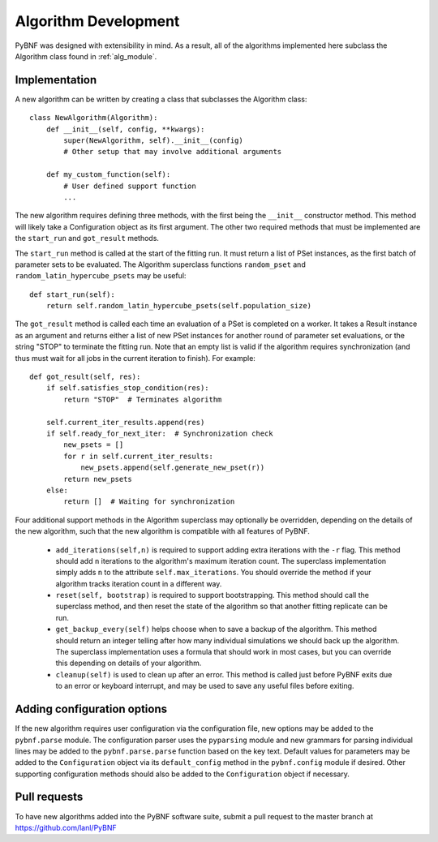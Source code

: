 Algorithm Development
=====================

PyBNF was designed with extensibility in mind.  As a result, all of the algorithms implemented here subclass the
Algorithm class found in :ref:`alg_module`.

Implementation
--------------
A new algorithm can be written by creating a class that subclasses the Algorithm class::

    class NewAlgorithm(Algorithm):
        def __init__(self, config, **kwargs):
            super(NewAlgorithm, self).__init__(config)
            # Other setup that may involve additional arguments

        def my_custom_function(self):
            # User defined support function
            ...

The new algorithm requires defining three methods, with the first being the ``__init__`` constructor method.  This
method will likely take a Configuration object as its first argument.  The other two required methods that must be
implemented are the ``start_run`` and ``got_result`` methods.

The ``start_run`` method is called at the start of the fitting run. It must return a list of PSet instances, as the first batch of parameter sets
to be evaluated. The Algorithm superclass functions ``random_pset`` and ``random_latin_hypercube_psets`` may be useful::

    def start_run(self):
        return self.random_latin_hypercube_psets(self.population_size)

The ``got_result`` method is called each time an evaluation of a PSet is completed on a worker. It takes a Result instance 
as an argument and returns either a list of new PSet instances for
another round of parameter set evaluations, or the string "STOP" to terminate the fitting run.  Note that an empty list
is valid if the algorithm requires synchronization (and thus must wait for all jobs in the current iteration to
finish). For example::

    def got_result(self, res):
        if self.satisfies_stop_condition(res):
            return "STOP"  # Terminates algorithm

        self.current_iter_results.append(res)
        if self.ready_for_next_iter:  # Synchronization check
            new_psets = []
            for r in self.current_iter_results:
                new_psets.append(self.generate_new_pset(r))
            return new_psets
        else:
            return []  # Waiting for synchronization


Four additional support methods in the Algorithm superclass may optionally be overridden, depending on the details of the new algorithm, 
such that the new algorithm is compatible with all features of PyBNF. 

    * ``add_iterations(self,n)`` is required to support adding extra iterations with the ``-r`` flag. This method should add ``n`` iterations to the algorithm's maximum iteration count. The superclass implementation simply adds ``n`` to the attribute ``self.max_iterations``. You should override the method if your algorithm tracks iteration count in a different way. 
    * ``reset(self, bootstrap)`` is required to support bootstrapping. This method should call the superclass method, and then reset the state of the algorithm so that another fitting replicate can be run. 
    * ``get_backup_every(self)`` helps choose when to save a backup of the algorithm. This method should return an integer telling after how many individual simulations we should back up the algorithm. The superclass implementation uses a formula that should work in most cases, but you can override this depending on details of your algorithm. 
    * ``cleanup(self)`` is used to clean up after an error. This method is called just before PyBNF exits due to an error or keyboard interrupt, and may be used to save any useful files before exiting. 



Adding configuration options
----------------------------

If the new algorithm requires user configuration via the configuration file, new options may be added to the
``pybnf.parse`` module.  The configuration parser uses the ``pyparsing`` module and new grammars for parsing individual
lines may be added to the ``pybnf.parse.parse`` function based on the key text.  Default values for parameters may be
added to the ``Configuration`` object via its ``default_config`` method in the ``pybnf.config`` module if desired.
Other supporting configuration methods should also be added to the ``Configuration`` object if necessary.

Pull requests
-------------

To have new algorithms added into the PyBNF software suite, submit a pull request to the master branch at
`<https://github.com/lanl/PyBNF>`_

